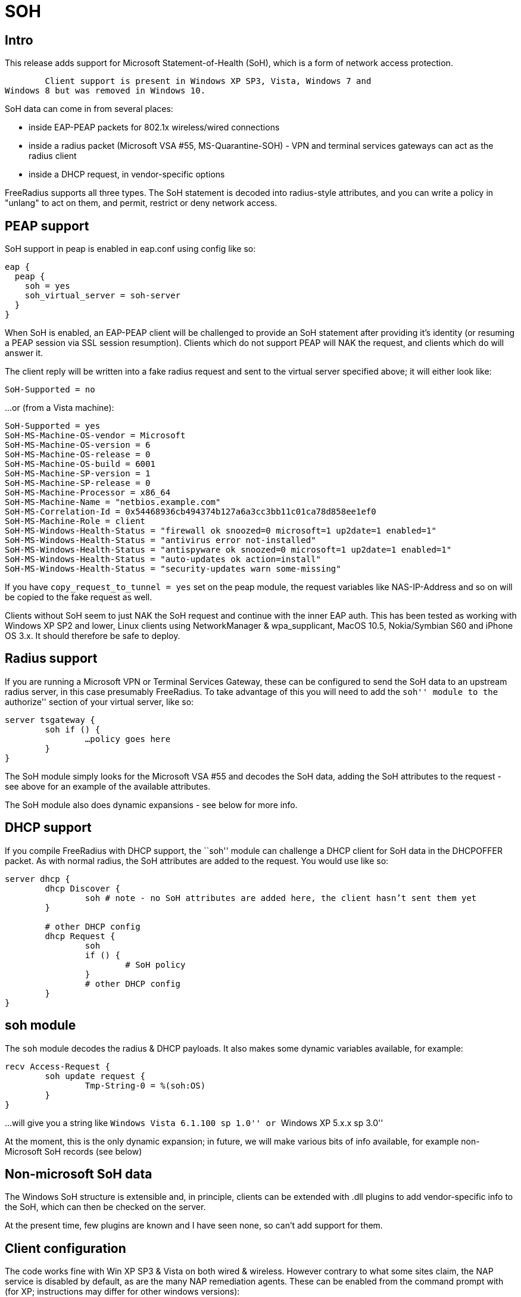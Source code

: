 = SOH

== Intro

This release adds support for Microsoft Statement-of-Health (SoH), which
is a form of network access protection.

	Client support is present in Windows XP SP3, Vista, Windows 7 and
Windows 8 but was removed in Windows 10.

SoH data can come in from several places:

* inside EAP-PEAP packets for 802.1x wireless/wired connections
* inside a radius packet (Microsoft VSA #55, MS-Quarantine-SOH) - VPN
and terminal services gateways can act as the radius client
* inside a DHCP request, in vendor-specific options

FreeRadius supports all three types. The SoH statement is decoded into
radius-style attributes, and you can write a policy in "unlang" to act
on them, and permit, restrict or deny network access.

== PEAP support

SoH support in peap is enabled in eap.conf using config like so:

```
eap {
  peap {
    soh = yes
    soh_virtual_server = soh-server
  }
}
```

When SoH is enabled, an EAP-PEAP client will be challenged to provide an
SoH statement after providing it’s identity (or resuming a PEAP session
via SSL session resumption). Clients which do not support PEAP will NAK
the request, and clients which do will answer it.

The client reply will be written into a fake radius request and sent to
the virtual server specified above; it will either look like:

```
SoH-Supported = no
```

…or (from a Vista machine):

```
SoH-Supported = yes
SoH-MS-Machine-OS-vendor = Microsoft
SoH-MS-Machine-OS-version = 6
SoH-MS-Machine-OS-release = 0
SoH-MS-Machine-OS-build = 6001
SoH-MS-Machine-SP-version = 1
SoH-MS-Machine-SP-release = 0
SoH-MS-Machine-Processor = x86_64
SoH-MS-Machine-Name = "netbios.example.com"
SoH-MS-Correlation-Id = 0x54468936cb494374b127a6a3cc3bb11c01ca78d858ee1ef0
SoH-MS-Machine-Role = client
SoH-MS-Windows-Health-Status = "firewall ok snoozed=0 microsoft=1 up2date=1 enabled=1"
SoH-MS-Windows-Health-Status = "antivirus error not-installed"
SoH-MS-Windows-Health-Status = "antispyware ok snoozed=0 microsoft=1 up2date=1 enabled=1"
SoH-MS-Windows-Health-Status = "auto-updates ok action=install"
SoH-MS-Windows-Health-Status = "security-updates warn some-missing"
```

If you have `copy_request_to_tunnel = yes` set on the peap module, the
request variables like NAS-IP-Address and so on will be copied to the
fake request as well.

Clients without SoH seem to just NAK the SoH request and continue with
the inner EAP auth. This has been tested as working with Windows XP SP2
and lower, Linux clients using NetworkManager & wpa_supplicant, MacOS
10.5, Nokia/Symbian S60 and iPhone OS 3.x. It should therefore be safe
to deploy.

== Radius support

If you are running a Microsoft VPN or Terminal Services Gateway, these
can be configured to send the SoH data to an upstream radius server, in
this case presumably FreeRadius. To take advantage of this you will need
to add the ``soh'' module to the ``authorize'' section of your virtual
server, like so:

```
server tsgateway {
	soh if () {
		…policy goes here
	}
}
```

The SoH module simply looks for the Microsoft VSA #55 and decodes the
SoH data, adding the SoH attributes to the request - see above for an
example of the available attributes.

The SoH module also does dynamic expansions - see below for more info.

== DHCP support

If you compile FreeRadius with DHCP support, the ``soh'' module can
challenge a DHCP client for SoH data in the DHCPOFFER packet. As with
normal radius, the SoH attributes are added to the request. You would
use like so:

```
server dhcp {
	dhcp Discover {
		soh # note - no SoH attributes are added here, the client hasn’t sent them yet
	}

	# other DHCP config
	dhcp Request {
		soh
		if () {
			# SoH policy
		}
		# other DHCP config
	}
}
```

== soh module

The `soh` module decodes the radius & DHCP payloads. It also makes
some dynamic variables available, for example:

```
recv Access-Request {
	soh update request {
		Tmp-String-0 = %(soh:OS)
	}
}
```

…will give you a string like ``Windows Vista 6.1.100 sp 1.0'' or
``Windows XP 5.x.x sp 3.0''

At the moment, this is the only dynamic expansion; in future, we will
make various bits of info available, for example non-Microsoft SoH
records (see below)

== Non-microsoft SoH data

The Windows SoH structure is extensible and, in principle, clients can
be extended with .dll plugins to add vendor-specific info to the SoH,
which can then be checked on the server.

At the present time, few plugins are known and I have seen none, so
can’t add support for them.

== Client configuration

The code works fine with Win XP SP3 & Vista on both wired & wireless.
However contrary to what some sites claim, the NAP service is disabled
by default, as are the many NAP remediation agents. These can be enabled
from the command prompt with (for XP; instructions may differ for other
windows versions):

```
sc config napagent start= auto sc start napagent
```

Optionally for wired 802.1x; the dot3svc should usually be made
dependent on the napagent service, else the machine might attempt
802.1x before NAP # has started…

```
sc config dot3svc start= auto depend= napagent sc start dot3svc
```

enable the EAP agent netsh nap client show config
get the `ID` value for the `EAP Quarantine Enforcement Client`

```
netsh nap client set enforce id=$ID admin=enable
```

repeat for DHCP, VPN or Terminal Services agents

This can be automated via Group Policy.

You then need to enable EAP, PEAP, Quarantine Checks & the relevant auth
method on the relevant adapters. This can be done with ``netsh xml
profiles'' or Group Policy - google for the relevant terms, or see the
MS article:

http://technet.microsoft.com/en-us/library/bb726965.aspx

…and related links.

== TODO

Currently the code does not support sending the final SoH reply. This is
because the SoH reply (see section 2.2.9 of MS-SOH version v20091104)
needs various fields formatted in a manner which is not obvious to me,
and I don’t currently have access to a windows NAP server to look at a
working example. The clients I have access don’t seem to mind.

Phil Mayers
mailto:p.mayers@imperial.ac.uk[p.mayers@imperial.ac.uk]
December 2009
